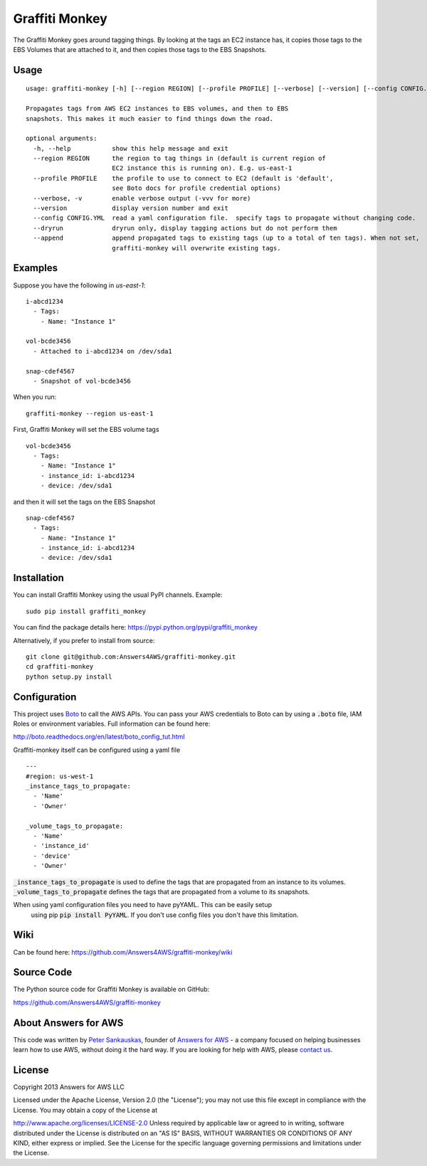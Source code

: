 Graffiti Monkey
===============

.. image:: https://badges.gitter.im/Join%20Chat.svg
   :alt: Join the chat at https://gitter.im/Answers4AWS/graffiti-monkey
   :target: https://gitter.im/Answers4AWS/graffiti-monkey?utm_source=badge&utm_medium=badge&utm_campaign=pr-badge&utm_content=badge

.. image:: https://travis-ci.org/Answers4AWS/graffiti-monkey.png?branch=master
   :target: https://travis-ci.org/Answers4AWS/graffiti-monkey
   :alt: Build Status

The Graffiti Monkey goes around tagging things. By looking at the tags an EC2
instance has, it copies those tags to the EBS Volumes that are attached to it,
and then copies those tags to the EBS Snapshots.

Usage
-----

::

	usage: graffiti-monkey [-h] [--region REGION] [--profile PROFILE] [--verbose] [--version] [--config CONFIG.YML] [--dryrun]

	Propagates tags from AWS EC2 instances to EBS volumes, and then to EBS
	snapshots. This makes it much easier to find things down the road.

	optional arguments:
	  -h, --help           show this help message and exit
	  --region REGION      the region to tag things in (default is current region of
	                       EC2 instance this is running on). E.g. us-east-1
	  --profile PROFILE    the profile to use to connect to EC2 (default is 'default',
	                       see Boto docs for profile credential options)
	  --verbose, -v        enable verbose output (-vvv for more)
	  --version            display version number and exit
	  --config CONFIG.YML  read a yaml configuration file.  specify tags to propagate without changing code.
	  --dryrun             dryrun only, display tagging actions but do not perform them
	  --append             append propagated tags to existing tags (up to a total of ten tags). When not set,
	                       graffiti-monkey will overwrite existing tags.

Examples
--------

Suppose you have the following in `us-east-1`:

::

	i-abcd1234
	  - Tags:
	    - Name: "Instance 1"

	vol-bcde3456
	  - Attached to i-abcd1234 on /dev/sda1

	snap-cdef4567
	  - Snapshot of vol-bcde3456


When you run:

::

    graffiti-monkey --region us-east-1


First, Graffiti Monkey will set the EBS volume tags

::

	vol-bcde3456
	  - Tags:
	    - Name: "Instance 1"
	    - instance_id: i-abcd1234
	    - device: /dev/sda1

and then it will set the tags on the EBS Snapshot

::

	snap-cdef4567
	  - Tags:
	    - Name: "Instance 1"
	    - instance_id: i-abcd1234
	    - device: /dev/sda1



Installation
------------

You can install Graffiti Monkey using the usual PyPI channels. Example:

::

    sudo pip install graffiti_monkey

You can find the package details here: https://pypi.python.org/pypi/graffiti_monkey

Alternatively, if you prefer to install from source:

::

    git clone git@github.com:Answers4AWS/graffiti-monkey.git
    cd graffiti-monkey
    python setup.py install


Configuration
-------------

This project uses `Boto <http://boto.readthedocs.org/en/latest/index.html>`__ to
call the AWS APIs. You can pass your AWS credentials to Boto can by using a
:code:`.boto` file, IAM Roles or environment variables. Full information can be
found here:

http://boto.readthedocs.org/en/latest/boto_config_tut.html

Graffiti-monkey itself can be configured using a yaml file

::

  ---
  #region: us-west-1
  _instance_tags_to_propagate:
    - 'Name'
    - 'Owner'

  _volume_tags_to_propagate:
    - 'Name'
    - 'instance_id'
    - 'device'
    - 'Owner'

:code:`_instance_tags_to_propagate` is used to define the tags that are propagated
from an instance to its volumes. :code:`_volume_tags_to_propagate` defines the tags
that are propagated from a volume to its snapshots.

When using yaml configuration files you need to have pyYAML. This can be easily setup
 using pip :code:`pip install PyYAML`.  If you don't use config files you don't have
 this limitation.


Wiki
----

Can be found here: https://github.com/Answers4AWS/graffiti-monkey/wiki


Source Code
-----------

The Python source code for Graffiti Monkey is available on GitHub:

https://github.com/Answers4AWS/graffiti-monkey


About Answers for AWS
---------------------

This code was written by `Peter
Sankauskas <https://twitter.com/pas256>`__, founder of `Answers for
AWS <http://answersforaws.com/>`__ - a company focused on helping businesses
learn how to use AWS, without doing it the hard way. If you are looking for help
with AWS, please `contact us <http://answersforaws.com/contact/>`__.


License
-------

Copyright 2013 Answers for AWS LLC

Licensed under the Apache License, Version 2.0 (the "License"); you may
not use this file except in compliance with the License. You may obtain
a copy of the License at

http://www.apache.org/licenses/LICENSE-2.0 Unless required by applicable
law or agreed to in writing, software distributed under the License is
distributed on an "AS IS" BASIS, WITHOUT WARRANTIES OR CONDITIONS OF ANY
KIND, either express or implied. See the License for the specific
language governing permissions and limitations under the License.

